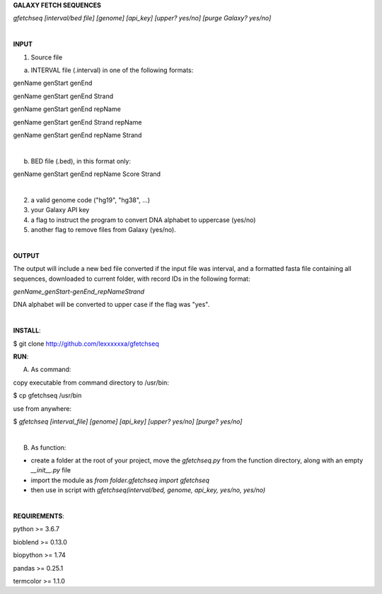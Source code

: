 **GALAXY FETCH SEQUENCES**

*gfetchseq [interval/bed file] [genome] [api_key] [upper? yes/no] [purge Galaxy? yes/no]*

|

**INPUT**

1) Source file
 
a) INTERVAL file (.interval) in one of the following formats:

genName genStart genEnd

genName genStart genEnd Strand

genName genStart genEnd repName

genName genStart genEnd Strand repName

genName genStart genEnd repName Strand

|

b) BED file (.bed), in this format only: 

genName genStart genEnd repName Score Strand

|

2) a valid genome code ("hg19", "hg38", ...)

3) your Galaxy API key

4) a flag to instruct the program to convert DNA alphabet to uppercase (yes/no)

5) another flag to remove files from Galaxy (yes/no).

|

**OUTPUT**

The output will include a new bed file converted if the input file was interval, and a formatted fasta file containing all sequences, downloaded to current folder, with record IDs in the following format:

*genName_genStart-genEnd_repNameStrand*

DNA alphabet will be converted to upper case if the flag was "yes".


|

**INSTALL**:

$ git clone http://github.com/lexxxxxxa/gfetchseq

**RUN**:

A) As command:

copy executable from command directory to /usr/bin:

$ cp gfetchseq /usr/bin

use from anywhere:

$ *gfetchseq [interval_file] [genome] [api_key] [upper? yes/no] [purge? yes/no]*

|

B) As function:

- create a folder at the root of your project, move the *gfetchseq.py* from the function directory, along with an empty *__init__.py* file
- import the module as *from folder.gfetchseq import gfetchseq*
- then use in script with *gfetchseq(interval/bed, genome, api_key, yes/no, yes/no)*

|

**REQUIREMENTS**:

python >= 3.6.7

bioblend >= 0.13.0

biopython >= 1.74

pandas >= 0.25.1

termcolor >= 1.1.0
